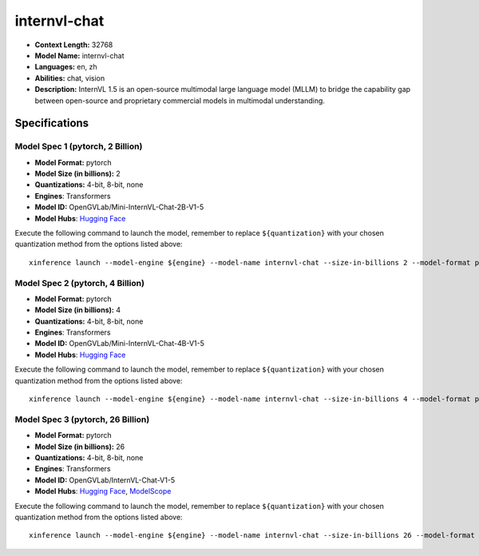.. _models_llm_internvl-chat:

========================================
internvl-chat
========================================

- **Context Length:** 32768
- **Model Name:** internvl-chat
- **Languages:** en, zh
- **Abilities:** chat, vision
- **Description:** InternVL 1.5 is an open-source multimodal large language model (MLLM) to bridge the capability gap between open-source and proprietary commercial models in multimodal understanding. 

Specifications
^^^^^^^^^^^^^^


Model Spec 1 (pytorch, 2 Billion)
++++++++++++++++++++++++++++++++++++++++

- **Model Format:** pytorch
- **Model Size (in billions):** 2
- **Quantizations:** 4-bit, 8-bit, none
- **Engines**: Transformers
- **Model ID:** OpenGVLab/Mini-InternVL-Chat-2B-V1-5
- **Model Hubs**:  `Hugging Face <https://huggingface.co/OpenGVLab/Mini-InternVL-Chat-2B-V1-5>`__

Execute the following command to launch the model, remember to replace ``${quantization}`` with your
chosen quantization method from the options listed above::

   xinference launch --model-engine ${engine} --model-name internvl-chat --size-in-billions 2 --model-format pytorch --quantization ${quantization}


Model Spec 2 (pytorch, 4 Billion)
++++++++++++++++++++++++++++++++++++++++

- **Model Format:** pytorch
- **Model Size (in billions):** 4
- **Quantizations:** 4-bit, 8-bit, none
- **Engines**: Transformers
- **Model ID:** OpenGVLab/Mini-InternVL-Chat-4B-V1-5
- **Model Hubs**:  `Hugging Face <https://huggingface.co/OpenGVLab/Mini-InternVL-Chat-4B-V1-5>`__

Execute the following command to launch the model, remember to replace ``${quantization}`` with your
chosen quantization method from the options listed above::

   xinference launch --model-engine ${engine} --model-name internvl-chat --size-in-billions 4 --model-format pytorch --quantization ${quantization}


Model Spec 3 (pytorch, 26 Billion)
++++++++++++++++++++++++++++++++++++++++

- **Model Format:** pytorch
- **Model Size (in billions):** 26
- **Quantizations:** 4-bit, 8-bit, none
- **Engines**: Transformers
- **Model ID:** OpenGVLab/InternVL-Chat-V1-5
- **Model Hubs**:  `Hugging Face <https://huggingface.co/OpenGVLab/InternVL-Chat-V1-5>`__, `ModelScope <https://modelscope.cn/models/OpenGVLab/InternVL-Chat-V1-5>`__

Execute the following command to launch the model, remember to replace ``${quantization}`` with your
chosen quantization method from the options listed above::

   xinference launch --model-engine ${engine} --model-name internvl-chat --size-in-billions 26 --model-format pytorch --quantization ${quantization}

